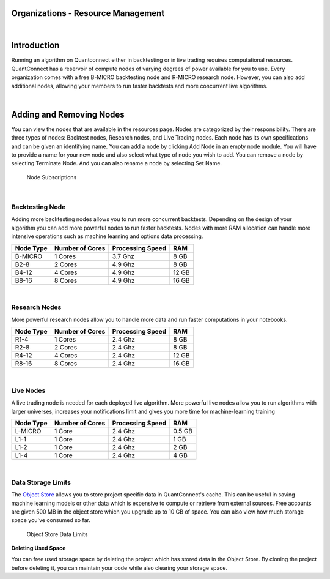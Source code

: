 ===================================
Organizations - Resource Management
===================================

|

============
Introduction
============

Running an algorithm on Quantconnect either in backtesting or in live trading requires computational resources. QuantConnect has a reservoir of compute nodes of varying degrees of power available for you to use. Every organization comes with a free B-MICRO backtesting node and R-MICRO research node. However, you can also add additional nodes, allowing your members to run faster backtests and more concurrent live algorithms.

|

=========================
Adding and Removing Nodes
=========================

You can view the nodes that are available in the resources page. Nodes are categorized by their responsibility. There are three types of nodes: Backtest nodes, Research nodes, and Live Trading nodes. Each node has its own specifications and can be given an identifying name. You can add a node by clicking Add Node in an empty node module. You will have to provide a name for your new node and also select what type of node you wish to add. You can remove a node by selecting Terminate Node. And you can also rename a node by selecting Set Name.

.. figure:: https://cdn.quantconnect.com/i/tu/organization-resource-1.png

    Node Subscriptions

|

Backtesting Node
================

Adding more backtesting nodes allows you to run more concurrent backtests. Depending on the design of your algorithm you can add more powerful nodes to run faster backtests. Nodes with more RAM allocation can handle more intensive operations such as machine learning and options data processing.

.. list-table::
   :header-rows: 1

   * - Node Type
     - Number of Cores
     - Processing Speed
     - RAM
   * - B-MICRO
     - 1 Cores
     - 3.7 Ghz
     - 8 GB
   * - B2-8
     - 2 Cores
     - 4.9 Ghz
     - 8 GB
   * - B4-12
     - 4 Cores
     - 4.9 Ghz
     - 12 GB
   * - B8-16
     - 8 Cores
     - 4.9 Ghz
     - 16 GB

|

Research Nodes
==============

More powerful research nodes allow you to handle more data and run faster computations in your notebooks.

.. list-table::
   :header-rows: 1

   * - Node Type
     - Number of Cores
     - Processing Speed
     - RAM
   * - R1-4
     - 1 Cores
     - 2.4 Ghz
     - 8 GB
   * - R2-8
     - 2 Cores
     - 2.4 Ghz
     - 8 GB
   * - R4-12
     - 4 Cores
     - 2.4 Ghz
     - 12 GB
   * - R8-16
     - 8 Cores
     - 2.4 Ghz
     - 16 GB

|

Live Nodes
==========

A live trading node is needed for each deployed live algorithm. More powerful live nodes allow you to run algorithms with larger universes, increases your notifications limit and gives you more time for machine-learning training

.. list-table::
   :header-rows: 1

   * - Node Type
     - Number of Cores
     - Processing Speed
     - RAM
   * - L-MICRO
     - 1 Core
     - 2.4 Ghz
     - 0.5 GB
   * - L1-1
     - 1 Core
     - 2.4 Ghz
     - 1 GB
   * - L1-2
     - 1 Core
     - 2.4 Ghz
     - 2 GB
   * - L1-4
     - 1 Core
     - 2.4 Ghz
     - 4 GB

|

Data Storage Limits
===================

The `Object Store <https://www.quantconnect.com/docs/>`_ allows you to store project specific data in QuantConnect's cache. This can be useful in saving machine learning models or other data which is expensive to compute or retrieve from external sources. Free accounts are given 500 MB in the object store which you upgrade up to 10 GB of space. You can also view how much storage space you've consumed so far.

.. figure:: https://cdn.quantconnect.com/i/tu/organization-resource-2.png

    Object Store Data Limits

**Deleting Used Space**

You can free used storage space by deleting the project which has stored data in the Object Store. By cloning the project before deleting it, you can maintain your code while also clearing your storage space.


